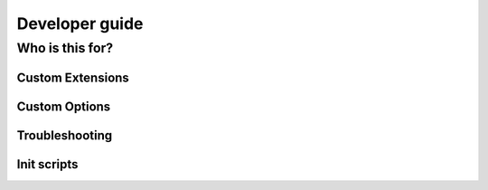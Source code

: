 ==========
Developer guide
==========

-------------
Who is this for?
-------------



Custom Extensions
=================



Custom Options
==============



Troubleshooting
===============



Init scripts
============

